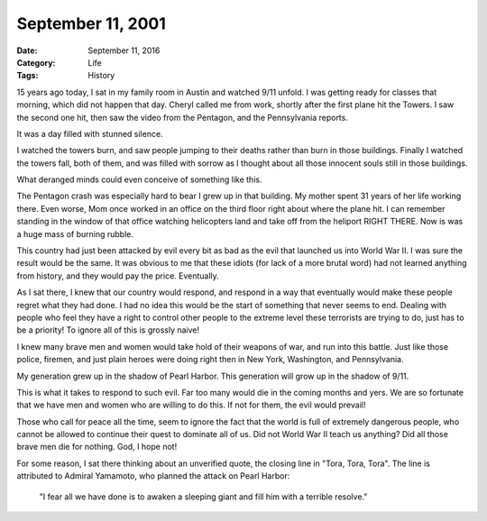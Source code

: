 September 11, 2001
##################

:Date: September 11, 2016
:Category: Life
:Tags: History

15 years ago today, I sat in my family room in Austin and watched 9/11
unfold. I was getting ready for classes that morning, which did not
happen that day.  Cheryl called me from work, shortly after the first
plane hit the Towers. I saw the second one hit, then saw the video
from the Pentagon, and the Pennsylvania reports.

It was a day filled with stunned silence.

..  image:: images/NewYork.jpg
    :align: center
    :Alt: 9/11

I watched the towers burn, and saw people jumping to their deaths rather
than burn in those buildings. Finally I watched the towers fall, both of
them, and was filled with sorrow as I thought about all those innocent
souls still in those buildings.

What deranged minds could even conceive of something like this.

The Pentagon crash was especially hard to bear I grew up in that
building. My mother spent 31 years of her life working there. Even
worse, Mom once worked in an office on the third floor right about where
the plane hit. I can remember standing in the window of that office
watching helicopters land and take off from the heliport RIGHT THERE.
Now is was a huge mass of burning rubble.

..  image:: images/Pentagon.jpg
    :align: center
    :alt: 911 Pentagon


This country had just been attacked by evil every bit as bad as the evil
that launched us into World War II. I was sure the result would be the
same. It was obvious to me that these idiots (for lack of a more brutal
word) had not learned anything from history, and they would pay the
price. Eventually.

..  image:: images/PearlHarbor.jpg
    :align: center
    :alt: Pearl Harbor


As I sat there, I knew that our country would respond, and respond in a
way that eventually would make these people regret what they had done. I
had no idea this would be the start of something that never seems to
end. Dealing with people who feel they have a right to control other
people to the extreme level these terrorists are trying to do, just has
to be a priority! To ignore all of this is grossly naive!

I knew many brave men and women would take hold of their weapons of war,
and run into this battle. Just like those police, firemen, and just
plain heroes were doing right then in New York, Washington, and
Pennsylvania.

My generation grew up in the shadow of Pearl Harbor. This generation
will grow up in the shadow of 9/11. 

This is what it takes to respond to such evil. Far too many would die in
the coming months and yers. We are so fortunate that we have men and
women who are willing to do this. If not for them, the evil would
prevail!

Those who call for peace all the time, seem to ignore the fact that the
world is full of extremely dangerous people, who cannot be allowed to
continue their quest to dominate all of us. Did not World War II teach
us anything? Did all those brave men die for nothing. God, I hope not!

For some reason, I sat there thinking about an unverified quote, the
closing line in "Tora, Tora, Tora". The line is attributed to Admiral
Yamamoto, who planned the attack on Pearl Harbor:

    "I fear all we have done is to awaken a sleeping giant and fill him
    with a terrible resolve."




